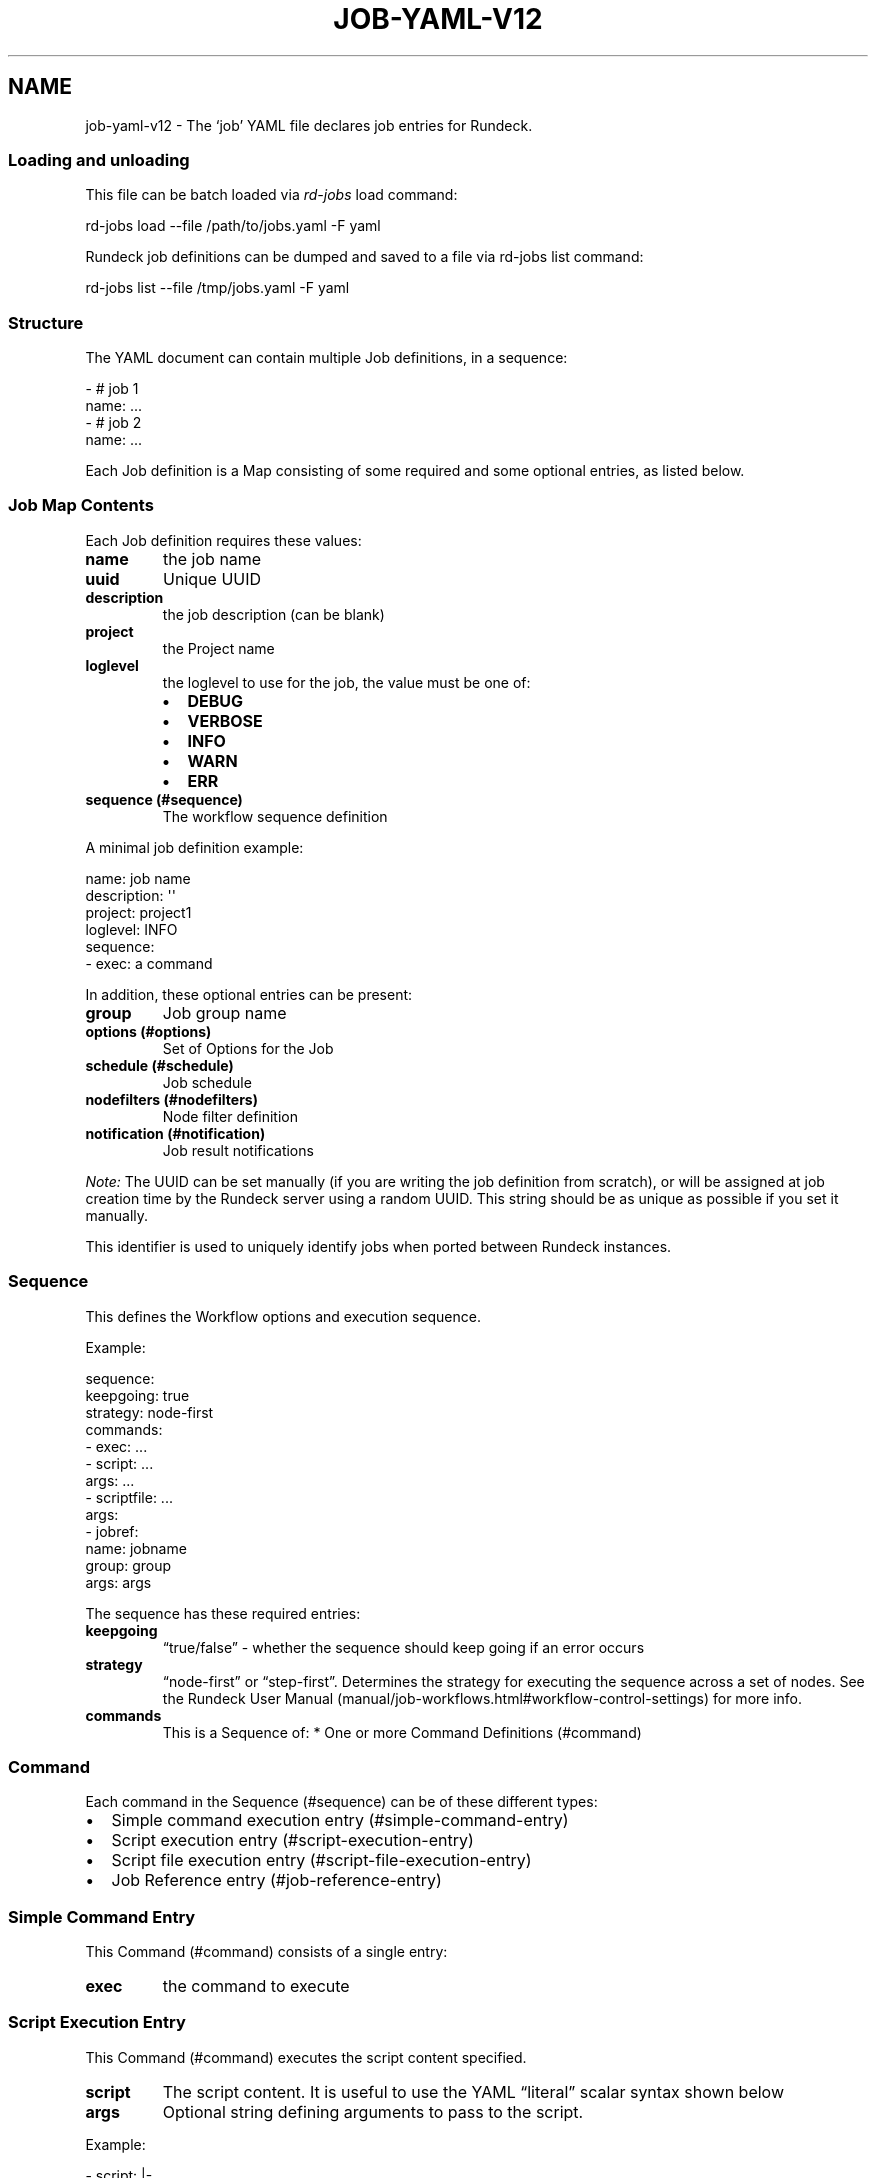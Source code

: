 .TH JOB-YAML-V12 5 "February 25, 2011" "Rundeck User Manuals" "Version 1.2"
.SH NAME
.PP
job-yaml-v12 - The `job' YAML file declares job entries for
Rundeck.
.SS Loading and unloading
.PP
This file can be batch loaded via \f[I]rd-jobs\f[] load command:
.PP
\f[CR]
      rd-jobs\ load\ --file\ /path/to/jobs.yaml\ -F\ yaml
\f[]
.PP
Rundeck job definitions can be dumped and saved to a file via
rd-jobs list command:
.PP
\f[CR]
      rd-jobs\ list\ --file\ /tmp/jobs.yaml\ -F\ yaml
\f[]
.SS Structure
.PP
The YAML document can contain multiple Job definitions, in a
sequence:
.PP
\f[CR]
      -\ #\ job\ 1
      \ \ name:\ ...
      -\ #\ job\ 2
      \ \ name:\ ...
\f[]
.PP
Each Job definition is a Map consisting of some required and some
optional entries, as listed below.
.SS Job Map Contents
.PP
Each Job definition requires these values:
.TP
.B \f[B]name\f[]
the job name
.RS
.RE
.TP
.B \f[B]uuid\f[]
Unique UUID
.RS
.RE
.TP
.B \f[B]description\f[]
the job description (can be blank)
.RS
.RE
.TP
.B \f[B]project\f[]
the Project name
.RS
.RE
.TP
.B \f[B]loglevel\f[]
the loglevel to use for the job, the value must be one of:
.RS
.IP \[bu] 2
\f[B]DEBUG\f[]
.IP \[bu] 2
\f[B]VERBOSE\f[]
.IP \[bu] 2
\f[B]INFO\f[]
.IP \[bu] 2
\f[B]WARN\f[]
.IP \[bu] 2
\f[B]ERR\f[]
.RE
.TP
.B \f[B]sequence\f[] (#sequence)
The workflow sequence definition
.RS
.RE
.PP
A minimal job definition example:
.PP
\f[CR]
      name:\ job\ name
      description:\ \[aq]\[aq]
      project:\ project1
      loglevel:\ INFO
      sequence:\ 
      \ \ -\ exec:\ a\ command
\f[]
.PP
In addition, these optional entries can be present:
.TP
.B \f[B]group\f[]
Job group name
.RS
.RE
.TP
.B \f[B]options\f[] (#options)
Set of Options for the Job
.RS
.RE
.TP
.B \f[B]schedule\f[] (#schedule)
Job schedule
.RS
.RE
.TP
.B \f[B]nodefilters\f[] (#nodefilters)
Node filter definition
.RS
.RE
.TP
.B \f[B]notification\f[] (#notification)
Job result notifications
.RS
.RE
.PP
\f[I]Note:\f[] The UUID can be set manually (if you are writing the
job definition from scratch), or will be assigned at job creation
time by the Rundeck server using a random UUID.
This string should be as unique as possible if you set it manually.
.PP
This identifier is used to uniquely identify jobs when ported
between Rundeck instances.
.SS Sequence
.PP
This defines the Workflow options and execution sequence.
.PP
Example:
.PP
\f[CR]
      sequence:
      \ \ keepgoing:\ true
      \ \ strategy:\ node-first
      \ \ commands:\ 
      \ \ -\ exec:\ ...
      \ \ -\ script:\ ...
      \ \ \ \ args:\ ...
      \ \ -\ scriptfile:\ ...
      \ \ \ \ args:
      \ \ -\ jobref:
      \ \ \ \ \ \ name:\ jobname
      \ \ \ \ \ \ group:\ group
      \ \ \ \ \ \ args:\ args
\f[]
.PP
The sequence has these required entries:
.TP
.B \f[B]keepgoing\f[]
\[lq]true/false\[rq] - whether the sequence should keep going if an
error occurs
.RS
.RE
.TP
.B \f[B]strategy\f[]
\[lq]node-first\[rq] or \[lq]step-first\[rq].
Determines the strategy for executing the sequence across a set of
nodes.
See the
Rundeck User Manual (manual/job-workflows.html#workflow-control-settings)
for more info.
.RS
.RE
.TP
.B \f[B]commands\f[]
This is a Sequence of: * One or more Command Definitions (#command)
.RS
.RE
.SS Command
.PP
Each command in the Sequence (#sequence) can be of these different
types:
.IP \[bu] 2
Simple command execution entry (#simple-command-entry)
.IP \[bu] 2
Script execution entry (#script-execution-entry)
.IP \[bu] 2
Script file execution entry (#script-file-execution-entry)
.IP \[bu] 2
Job Reference entry (#job-reference-entry)
.SS Simple Command Entry
.PP
This Command (#command) consists of a single entry:
.TP
.B \f[B]exec\f[]
the command to execute
.RS
.RE
.SS Script Execution Entry
.PP
This Command (#command) executes the script content specified.
.TP
.B \f[B]script\f[]
The script content.
It is useful to use the YAML \[lq]literal\[rq] scalar syntax shown
below
.RS
.RE
.TP
.B \f[B]args\f[]
Optional string defining arguments to pass to the script.
.RS
.RE
.PP
Example:
.PP
\f[CR]
      \ -\ script:\ |-
      \ \ \ \ #!/bin/bash
      
      \ \ \ \ echo\ this\ is\ a\ script
      \ \ \ \ echo\ this\ is\ option\ value:\ \@option.test\@
      \ \ args:\ arguments\ passed\ to\ the\ script
\f[]
.SS Script File Execution Entry
.PP
This Command (#command) executes a script file stored on the
server.
.TP
.B \f[B]scriptfile\f[]
path to the script file
.RS
.RE
.TP
.B \f[B]args\f[]
optional arguments to the script
.RS
.RE
.PP
Example:
.PP
\f[CR]
      -\ scriptfile:\ /path/to/script
      \ \ args:\ arguments\ to\ script
\f[]
.SS Job Reference Entry
.PP
This Command (#command) executes another Rundeck Job.
.TP
.B \f[B]jobref\f[]
map consisting of these entries:
.RS
.TP
.B \f[B]name\f[]
Name of the Job
.RS
.RE
.TP
.B \f[B]group\f[]
Group of the Job (optional)
.RS
.RE
.TP
.B \f[B]args\f[]
Arguments to pass to the job when executed
.RS
.RE
.RE
.PP
Example:
.PP
\f[CR]
      -\ jobref:
      \ \ \ \ group:\ test
      \ \ \ \ name:\ simple\ job\ test
      \ \ \ \ args:\ args\ for\ the\ job
\f[]
.SS Options
.PP
Options for a job can be specified with a map.
Each map key is the name of the option, and the content is a map
defining the Option (#option).
.PP
\f[CR]
      options:
      \ \ optname1:
      \ \ \ \ [definition..]
      \ \ optname2:
      \ \ \ \ [definition..]
\f[]
.SS Option
.PP
An option definition has no required entries, so it could be empty:
.PP
\f[CR]
      myoption:\ {}
\f[]
.PP
Optional map entries are:
.TP
.B \f[B]description\f[]
description of the option
.RS
.RE
.TP
.B \f[B]value\f[]
a default value for the option
.RS
.RE
.TP
.B \f[B]values\f[]
A set of possible values for the option.
This must be a YAML Sequence of strings.
.RS
.RE
.TP
.B \f[B]required\f[]
\[lq]true/false\[rq] - whether the option is required or not
.RS
.RE
.TP
.B \f[B]enforced\f[]
\[lq]true/false\[rq] - whether the option value must be one of the
specified possible values
.RS
.RE
.TP
.B \f[B]regex\f[]
A regular expression defining what option values are acceptable
.RS
.RE
.TP
.B \f[B]valuesUrl\f[]
A URL to an endpoint that will return a JSON-formatted set of
values for the option.
.RS
.RE
.TP
.B \f[B]multivalued\f[]
\[lq]true/false\[rq] - whether the option supports multiple input
values
.RS
.RE
.TP
.B \f[B]delimiter\f[]
A string used to conjoin multiple input values.
(Required if \f[B]multivalued\f[] is \[lq]true\[rq])
.RS
.RE
.TP
.B \f[B]secure\f[]
\[lq]true/false\[rq] - whether the option is a secure input option.
Not compatible with \[lq]multivalued\[rq]
.RS
.RE
.PP
Example:
.PP
\f[CR]
      test:
      \ \ required:\ true
      \ \ description:\ a\ test\ option
      \ \ value:\ dvalue
      \ \ regex:\ ^[abcd]value$
      \ \ values:
      \ \ -\ avalue
      \ \ -\ bvalue
      \ \ -\ cvalue
      \ \ multivalued:\ true
      \ \ delimiter:\ \[aq],\[aq]
\f[]
.SS valuesUrl JSON
.PP
The data returned from the valuesUrl can be formatted as a list of
values:
.PP
\f[CR]
      ["x\ value","y\ value"]
\f[]
.PP
or as Name-value list:
.PP
\f[CR]
      [
      \ \ {name:"X\ Label",\ value:"x\ value"},
      \ \ {name:"Y\ Label",\ value:"y\ value"},
      \ \ {name:"A\ Label",\ value:"a\ value"}
      ]\ 
\f[]
.IP \[bu] 2
See the
Rundeck Guide (manual/job-options.html#remote-option-values) for
more info.
.SS Schedule
.PP
Define a schedule for repeated execution of the Job.
The schedule can be defined as a Crontab formatted string, or as
individual components.
The individual components support Crontab syntax.
.IP \[bu] 2
\f[B]crontab\f[]: The crontab string,
e.g.\ \f[B]"0\ 30\ */6\ ?\ Jan\ Mon\ *"\f[]
.PP
Or use a structure of explicit components.
All of these are optional, but likely you want to change them:
.TP
.B \f[B]time\f[]
a map containing:
.RS
.TP
.B \f[B]seconds\f[]
seconds value (default: \[lq]0\[rq])
.RS
.RE
.TP
.B \f[B]minute\f[]
minutes value (default: \[lq]0\[rq])
.RS
.RE
.TP
.B \f[B]hour\f[]
hour value (default: \[lq]0\[rq])
.RS
.RE
.RE
.TP
.B \f[B]month\f[]
Month value (default: \[lq]*\[rq])
.RS
.RE
.TP
.B \f[B]year\f[]
Year value (default \[lq]*\[rq])
.RS
.RE
.TP
.B \f[B]dayofmonth\f[]
day of month value.
(mutually exclusive with \f[B]weekday\f[])
.RS
.RE
.TP
.B \f[B]weekday\f[]
Map containing:
.RS
.TP
.B \f[B]day\f[]
Weekday value.
(mutually exclusive with \f[B]dayofmonth\f[]) (default:
\[lq]*\[rq]) Numerical values are 1\[en]7 for Sunday-Saturday.
.RS
.RE
.RE
.PP
Example using crontab string:
.PP
\f[CR]
      schedule:
      \ \ crontab:\ \[aq]0\ 30\ */6\ ?\ Jan\ Mon\ *\[aq]
\f[]
.PP
Example using structure:
.PP
\f[CR]
      schedule:
      \ \ time:
      \ \ \ \ hour:\ \[aq]05\[aq]
      \ \ \ \ minute:\ \[aq]01\[aq]
      \ \ \ \ seconds:\ \[aq]0\[aq]
      \ \ month:\ APR,MAR,MAY
      \ \ year:\ \[aq]*\[aq]
      \ \ weekday:
      \ \ \ \ day:\ FRI,MON,TUE
\f[]
.SS Nodefilters
.PP
Specifies the Nodes to use for the job, and the node-dispatch
options.
Contains the following entries:
.TP
.B \f[B]dispatch\f[]
a Map containing:
.RS
.TP
.B \f[B]keepgoing\f[]
\[lq]true/false\[rq] - whether to keepgoing on remaining nodes if a
node fails
.RS
.RE
.TP
.B \f[B]excludePrecedence\f[]
\[lq]true/false\[rq] (default \[lq]true\[rq]) - determines
precedence for filters
.RS
.RE
.TP
.B \f[B]threadcount\f[]
Number of threads to use for parallel dispatch (default
\[lq]1\[rq])
.RS
.RE
.TP
.B \f[B]rankAttribute\f[]
Name of the Node attribute to use for ordering the sequence of
nodes (default is the node name)
.RS
.RE
.TP
.B \f[B]rankOrder\f[]
Order direction for node ranking.
Either \[lq]ascending\[rq] or \[lq]descending\[rq] (default
\[lq]ascending\[rq])
.RS
.RE
.RE
.PP
The \f[B]nodefilters\f[] must also contain ONE of \f[B]include\f[]
or \f[B]exclude\f[] filter specifiers.
.TP
.B \f[B]include\f[]/\f[B]exclude\f[]
A Map containing filter entries:
.RS
.TP
.B \f[B]hostname\f[]
Hostname filter
.RS
.RE
.TP
.B \f[B]name\f[]
Node name filter
.RS
.RE
.TP
.B \f[B]tags\f[]
Tags filter.
Supports boolean operators AND (\[lq]+\[rq]) and OR (\[lq],\[rq]).
.RS
.RE
.TP
.B \f[B]os-name\f[]
OS name filter
.RS
.RE
.TP
.B \f[B]os-family\f[]
OS Family filter
.RS
.RE
.TP
.B \f[B]os-arch\f[]
OS Arch filter
.RS
.RE
.TP
.B \f[B]os-version\f[]
OS Version filter
.RS
.RE
.RE
.PP
Example:
.PP
\f[CR]
      nodefilters:
      \ \ dispatch:
      \ \ \ \ threadcount:\ 1
      \ \ \ \ keepgoing:\ false
      \ \ \ \ excludePrecedence:\ true
      \ \ \ \ rankAttribute:\ rank
      \ \ \ \ rankOrder:\ descending
      \ \ include:
      \ \ \ \ tags:\ web
      \ \ \ \ name:\ web-.*
      \ \ exclude:
      \ \ \ \ os-family:\ windows
\f[]
.SS Notification
.PP
Defines result notification for the job.
You can include one or both of \f[B]onsuccess\f[] or
\f[B]onfailure\f[] notifications.
Each type of notification can include a list of email addresses
and/or a list of URLs to use as a webhook.
.TP
.B \f[B]onsuccess\f[]/\f[B]onfailure\f[]
A Map containing either or both of:
.RS
.TP
.B \f[B]recipients\f[]
A comma-separated list of Email addresses
.RS
.RE
.TP
.B \f[B]urls\f[]
A comma-separated list of URLs to use as webhooks
.RS
.RE
.RE
.PP
Example:
.PP
\f[CR]
      notification:
      \ \ onfailure:
      \ \ \ \ recipients:\ tom\@example.com,shirley\@example.com
      \ \ onsuccess:
      \ \ \ \ urls:\ \[aq]http://server/callback?id=${execution.id}&status=${execution.status}&trigger=${notification.trigger}\[aq]
\f[]
.IP \[bu] 2
For more information about the Webhook mechanism used, see the
chapter Integration - Webhooks (manual/jobs.html#webhooks).
.SH SEE ALSO
.PP
\f[B]rd-jobs\f[] (1).
.PP
<http://yaml.org/>
.PP
The Rundeck source code and all documentation may be downloaded
from <https://github.com/dtolabs/rundeck/>.
.SH AUTHORS
Greg Schueler.


